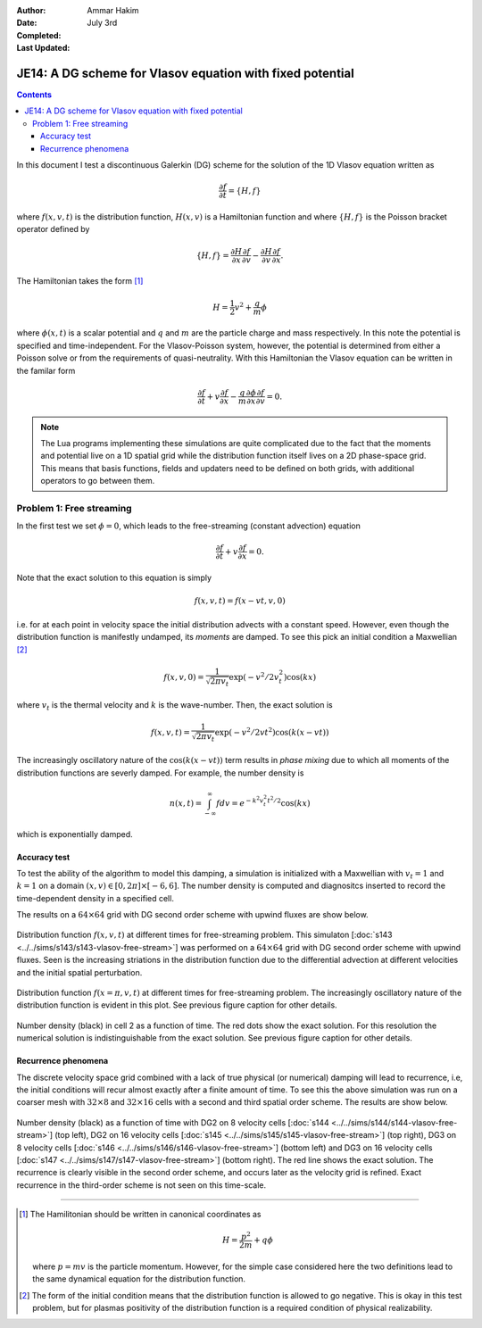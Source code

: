 :Author: Ammar Hakim
:Date: July 3rd
:Completed:  
:Last Updated:  

JE14: A DG scheme for Vlasov equation with fixed potential
==========================================================

.. contents::

In this document I test a discontinuous Galerkin (DG) scheme for the
solution of the 1D Vlasov equation written as

.. math::

  \frac{\partial f}{\partial t} = \{H,f\}

where :math:`f(x,v,t)` is the distribution function, :math:`H(x,v)` is
a Hamiltonian function and where :math:`\{H,f\}` is the Poisson
bracket operator defined by

.. math::

  \{H,f\} = 
  \frac{\partial H}{\partial x}\frac{\partial f}{\partial v} -
  \frac{\partial H}{\partial v}\frac{\partial f}{\partial x}.

The Hamiltonian takes the form [#hamil-note]_

.. math::

  H = \frac{1}{2}v^2 + \frac{q}{m}\phi

where :math:`\phi(x,t)` is a scalar potential and :math:`q` and
:math:`m` are the particle charge and mass respectively. In this note
the potential is specified and time-independent. For the
Vlasov-Poisson system, however, the potential is determined from
either a Poisson solve or from the requirements of
quasi-neutrality. With this Hamiltonian the Vlasov equation can be
written in the familar form

.. math::

  \frac{\partial f}{\partial t} + v\frac{\partial f}{\partial x}
  - \frac{q}{m}\frac{\partial \phi}{\partial x} \frac{\partial f}{\partial v}
  = 0.

.. note::

  The Lua programs implementing these simulations are quite
  complicated due to the fact that the moments and potential live on a
  1D spatial grid while the distribution function itself lives on a 2D
  phase-space grid. This means that basis functions, fields and
  updaters need to be defined on both grids, with additional operators
  to go between them.


Problem 1: Free streaming
-------------------------

In the first test we set :math:`\phi = 0`, which leads to the
free-streaming (constant advection) equation

.. math::

  \frac{\partial f}{\partial t} + v\frac{\partial f}{\partial x} = 0.

Note that the exact solution to this equation is simply

.. math::

  f(x,v,t) = f(x-vt,v,0)

i.e. for at each point in velocity space the initial distribution
advects with a constant speed. However, even though the distribution
function is manifestly undamped, its *moments* are damped. To see this
pick an initial condition a Maxwellian [#positivity]_

.. math::

  f(x,v,0) = \frac{1}{\sqrt{2\pi v_t}}
    \exp(-v^2/2v_t^2) \cos(kx)

where :math:`v_t` is the thermal velocity and :math:`k` is the
wave-number. Then, the exact solution is

.. math::

  f(x,v,t) = \frac{1}{\sqrt{2\pi v_t}}
    \exp(-v^2/2vt^2) \cos\left( k(x-vt) \right)

The increasingly oscillatory nature of the :math:`\cos\left( k(x-vt)
\right)` term results in *phase mixing* due to which all moments of
the distribution functions are severly damped. For example, the number
density is

.. math::

  n(x,t) = \int_{-\infty}^\infty f dv = e^{-k^2v_t^2t^2/2} \cos(kx)

which is exponentially damped.

Accuracy test
+++++++++++++

To test the ability of the algorithm to model this damping, a
simulation is initialized with a Maxwellian with :math:`v_t=1` and
:math:`k=1` on a domain :math:`(x,v) \in [0,2\pi] \times [-6,6]`. The
number density is computed and diagnositcs inserted to record the
time-dependent density in a specified cell. 

The results on a :math:`64\times 64` grid with DG second order scheme
with upwind fluxes are show below.

.. figure:: s143-vlasov-free-stream_distf.png
  :width: 100%
  :align: center

  Distribution function :math:`f(x,v,t)` at different times for
  free-streaming problem. This simulaton [:doc:`s143
  <../../sims/s143/s143-vlasov-free-stream>`] was performed on a
  :math:`64\times 64` grid with DG second order scheme with upwind
  fluxes. Seen is the increasing striations in the distribution
  function due to the differential advection at different velocities
  and the initial spatial perturbation.

.. figure:: s143-vlasov-free-stream_distf_v.png
  :width: 100%
  :align: center

  Distribution function :math:`f(x=\pi,v,t)` at different times for
  free-streaming problem. The increasingly oscillatory nature of the
  distribution function is evident in this plot. See previous figure
  caption for other details.

.. figure:: s143-vlasov-free-stream_numDensInCell.png
  :width: 100%
  :align: center

  Number density (black) in cell 2 as a function of time. The red dots
  show the exact solution. For this resolution the numerical solution
  is indistinguishable from the exact solution. See previous figure
  caption for other details.

Recurrence phenomena
++++++++++++++++++++

The discrete velocity space grid combined with a lack of true physical
(or numerical) damping will lead to recurrence, i.e, the initial
conditions will recur almost exactly after a finite amount of
time. To see this the above simulation was run on a coarser mesh with
:math:`32 \times 8` and :math:`32\times 16` cells with a second and
third spatial order scheme. The results are show below.

.. figure:: s14_4567_-vlasov-free-stream_numDensInCell.png
  :width: 100%
  :align: center

  Number density (black) as a function of time with DG2 on 8 velocity
  cells [:doc:`s144 <../../sims/s144/s144-vlasov-free-stream>`] (top
  left), DG2 on 16 velocity cells [:doc:`s145
  <../../sims/s145/s145-vlasov-free-stream>`] (top right), DG3 on 8
  velocity cells [:doc:`s146
  <../../sims/s146/s146-vlasov-free-stream>`] (bottom left) and DG3 on
  16 velocity cells [:doc:`s147
  <../../sims/s147/s147-vlasov-free-stream>`] (bottom right). The red
  line shows the exact solution. The recurrence is clearly visible in
  the second order scheme, and occurs later as the velocity grid is
  refined. Exact recurrence in the third-order scheme is not seen on
  this time-scale.

--------

.. [#hamil-note] The Hamilitonian should be written in
   canonical coordinates as

   .. math::

       H = \frac{p^2}{2m} + q\phi

   where :math:`p=mv` is the particle momentum. However, for the
   simple case considered here the two definitions lead to the same
   dynamical equation for the distribution function.

.. [#positivity] The form of the initial condition means that the
   distribution function is allowed to go negative. This is okay in
   this test problem, but for plasmas positivity of the distribution
   function is a required condition of physical realizability.

